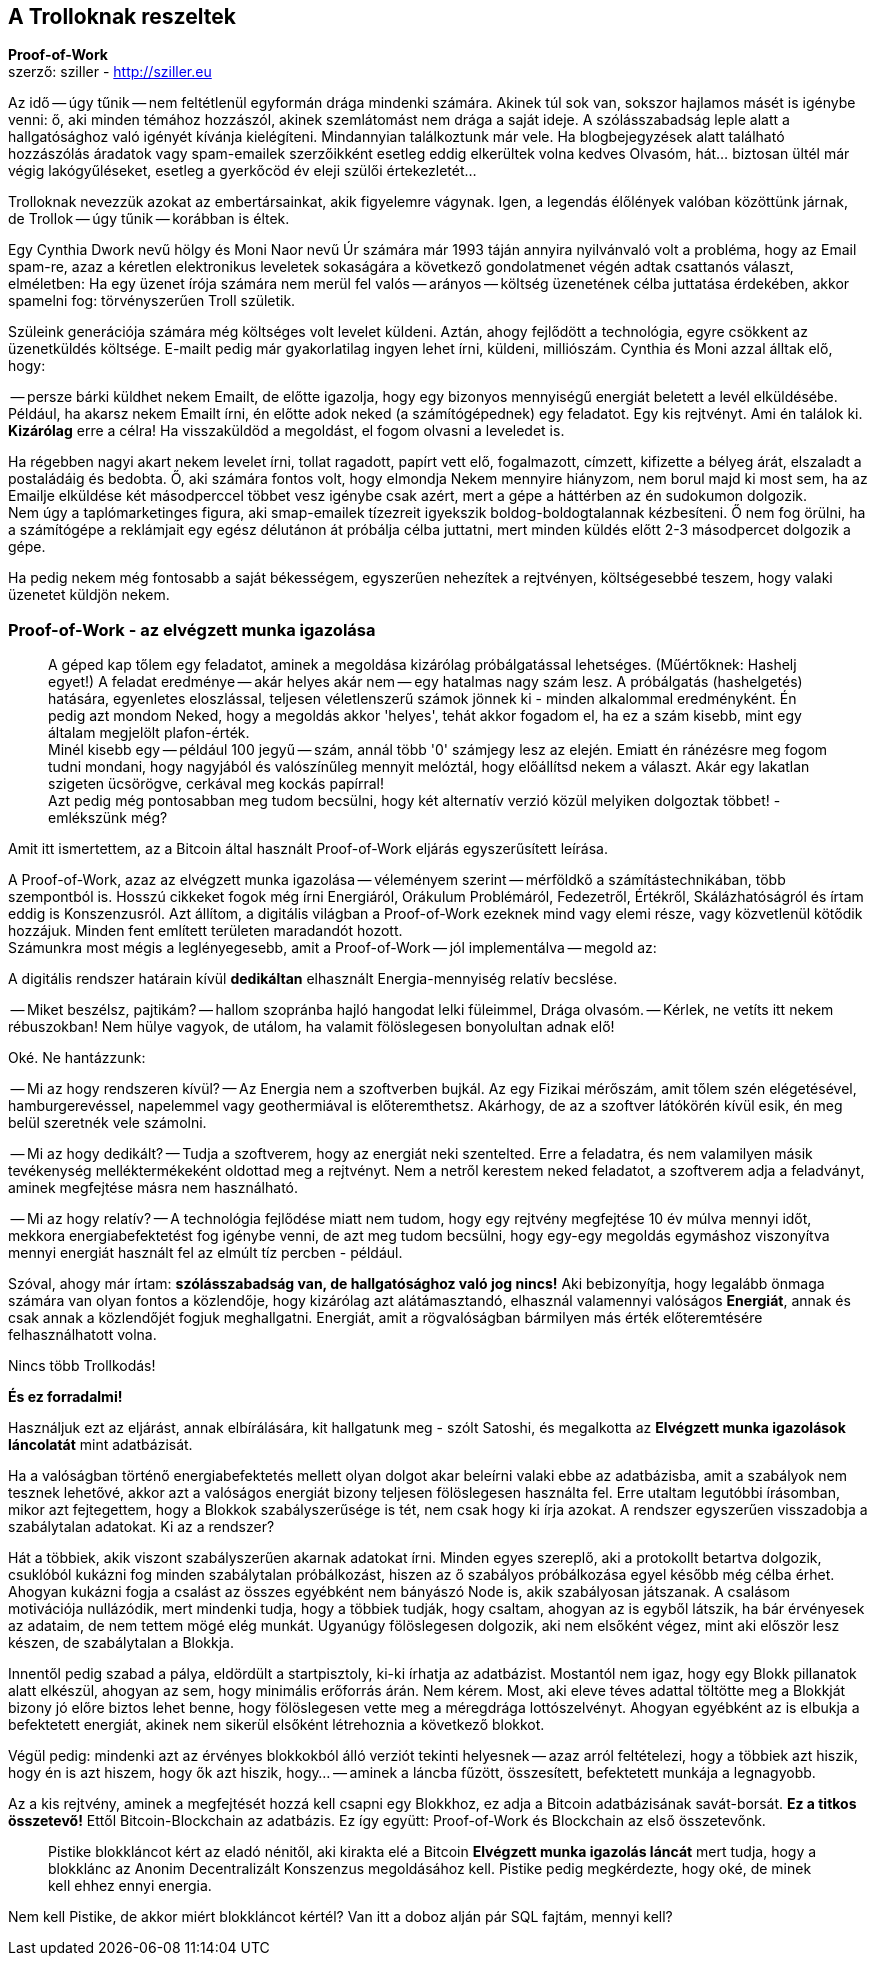 == A Trolloknak reszeltek
*Proof-of-Work* +
szerző: sziller - http://sziller.eu

Az idő -- úgy tűnik -- nem feltétlenül egyformán drága mindenki számára. Akinek túl sok van, sokszor hajlamos
másét is igénybe venni: ő, aki minden témához hozzászól, akinek szemlátomást nem drága a saját ideje.
A szólásszabadság leple alatt a hallgatósághoz való igényét kívánja kielégíteni. Mindannyian találkoztunk már vele.
Ha blogbejegyzések alatt található hozzászólás áradatok vagy spam-emailek szerzőikként esetleg eddig elkerültek volna
kedves Olvasóm, hát... biztosan ültél már végig lakógyűléseket, esetleg a gyerkőcöd év eleji szülői értekezletét...

Trolloknak nevezzük azokat az embertársainkat, akik figyelemre vágynak. Igen, a legendás élőlények valóban közöttünk
járnak, de Trollok -- úgy tűnik -- korábban is éltek.

Egy Cynthia Dwork nevű hölgy és Moni Naor nevű Úr számára már 1993 táján annyira nyilvánvaló volt a probléma, hogy
az Email spam-re, azaz a kéretlen elektronikus leveletek sokaságára a következő gondolatmenet végén adtak csattanós
választ, elméletben: Ha egy üzenet írója számára nem merül fel valós -- arányos -- költség üzenetének célba juttatása
érdekében, akkor spamelni fog: törvényszerűen Troll születik.

Szüleink generációja számára még költséges volt levelet küldeni. Aztán, ahogy fejlődött a technológia,
egyre csökkent az üzenetküldés költsége. E-mailt pedig már gyakorlatilag ingyen lehet írni, küldeni, milliószám.
Cynthia és Moni azzal álltak elő, hogy:

-- persze bárki küldhet nekem Emailt, de előtte igazolja, hogy egy bizonyos
mennyiségű energiát beletett a levél elküldésébe.
Például, ha akarsz nekem Emailt írni, én előtte adok neked (a számítógépednek) egy feladatot. Egy kis rejtvényt.
Ami én találok ki. *Kizárólag* erre a célra! Ha visszaküldöd a megoldást, el fogom olvasni a leveledet is.

Ha régebben nagyi akart nekem levelet írni, tollat ragadott, papírt vett elő, fogalmazott, címzett, kifizette a bélyeg
árát, elszaladt a postaládáig és bedobta. Ő, aki számára fontos volt, hogy elmondja Nekem mennyire hiányzom, nem borul
majd ki most sem, ha az Emailje elküldése két másodperccel többet vesz igénybe csak azért, mert a gépe a háttérben az
én sudokumon dolgozik. +
Nem úgy a taplómarketinges figura, aki smap-emailek tízezreit igyekszik boldog-boldogtalannak kézbesíteni. Ő nem fog
örülni, ha a számítógépe a reklámjait egy egész délutánon át próbálja célba juttatni, mert minden küldés előtt 2-3
másodpercet dolgozik a gépe.

Ha pedig nekem még fontosabb a saját békességem, egyszerűen nehezítek a rejtvényen, költségesebbé teszem, hogy valaki
üzenetet küldjön nekem.

=== Proof-of-Work - az elvégzett munka igazolása

____
A géped kap tőlem egy feladatot, aminek a megoldása kizárólag próbálgatással lehetséges. (Műértőknek: Hashelj egyet!)
A feladat eredménye -- akár helyes akár nem -- egy hatalmas nagy szám lesz.
A próbálgatás (hashelgetés) hatására, egyenletes eloszlással, teljesen véletlenszerű számok jönnek ki -
minden alkalommal eredményként. Én pedig azt mondom Neked, hogy a megoldás akkor 'helyes', tehát akkor fogadom el,
ha ez a szám kisebb, mint egy általam megjelölt plafon-érték. +
Minél kisebb egy -- például 100 jegyű -- szám, annál több '0' számjegy lesz az elején.
Emiatt én ránézésre meg fogom tudni mondani, hogy nagyjából és valószínűleg mennyit melóztál, hogy előállítsd nekem a
választ. Akár egy lakatlan szigeten ücsörögve, cerkával meg kockás papírral! +
Azt pedig még pontosabban meg tudom becsülni, hogy két alternatív verzió közül melyiken dolgoztak többet! -
emlékszünk még?
____

Amit itt ismertettem, az a Bitcoin által használt Proof-of-Work eljárás egyszerűsített leírása.

A Proof-of-Work, azaz az elvégzett munka igazolása -- véleményem szerint -- mérföldkő a számítástechnikában,
több szempontból is. Hosszú cikkeket fogok még írni Energiáról, Orákulum Problémáról, Fedezetről, Értékről,
Skálázhatóságról és írtam eddig is Konszenzusról.
Azt állítom, a digitális világban a Proof-of-Work ezeknek mind vagy elemi része, vagy közvetlenül kötődik hozzájuk.
Minden fent említett területen maradandót hozott. +
Számunkra most mégis a leglényegesebb, amit a Proof-of-Work -- jól implementálva -- megold az:

====
A digitális rendszer határain kívül *dedikáltan* elhasznált Energia-mennyiség relatív becslése.
====

-- Miket beszélsz, pajtikám? -- hallom szopránba hajló hangodat lelki füleimmel, Drága olvasóm.
-- Kérlek, ne vetíts itt nekem rébuszokban! Nem hülye vagyok, de utálom, ha valamit fölöslegesen bonyolultan adnak elő!

Oké. Ne hantázzunk:

-- Mi az hogy rendszeren kívül?
-- Az Energia nem a szoftverben bujkál. Az egy Fizikai mérőszám, amit tőlem szén elégetésével, hamburgerevéssel,
napelemmel vagy geothermiával is előteremthetsz. Akárhogy, de az a szoftver látókörén kívül esik, én meg belül szeretnék
vele számolni.

-- Mi az hogy dedikált?
-- Tudja a szoftverem, hogy az energiát neki szentelted. Erre a feladatra, és nem valamilyen másik tevékenység
melléktermékeként oldottad meg a rejtvényt. Nem a netről kerestem neked feladatot, a szoftverem adja a feladványt,
aminek megfejtése másra nem használható.

-- Mi az hogy relatív?
-- A technológia fejlődése miatt nem tudom, hogy egy rejtvény megfejtése 10 év múlva mennyi időt, mekkora
energiabefektetést fog igénybe venni, de azt meg tudom becsülni, hogy egy-egy megoldás egymáshoz viszonyítva mennyi
energiát használt fel az elmúlt tíz percben - például.

Szóval, ahogy már írtam: *szólásszabadság van, de hallgatósághoz való jog nincs!*
Aki bebizonyítja, hogy legalább önmaga számára van olyan fontos a közlendője, hogy kizárólag azt alátámasztandó,
elhasznál valamennyi valóságos *Energiát*, annak és csak annak a közlendőjét fogjuk meghallgatni.
Energiát, amit a rögvalóságban bármilyen más érték előteremtésére felhasználhatott volna.

Nincs több Trollkodás!

*És ez forradalmi!*

Használjuk ezt az eljárást, annak elbírálására, kit hallgatunk meg - szólt Satoshi, és megalkotta az *Elvégzett munka
igazolások láncolatát* mint adatbázisát.

Ha a valóságban történő energiabefektetés mellett olyan dolgot akar beleírni valaki ebbe az adatbázisba,
amit a szabályok nem tesznek lehetővé, akkor azt a valóságos energiát bizony teljesen fölöslegesen használta fel.
Erre utaltam legutóbbi írásomban, mikor azt fejtegettem, hogy a Blokkok szabályszerűsége is tét, nem csak hogy ki
írja azokat. A rendszer egyszerűen visszadobja a szabálytalan adatokat. Ki az a rendszer?

Hát a többiek, akik viszont szabályszerűen akarnak adatokat írni. Minden egyes szereplő, aki a protokollt betartva
dolgozik, csuklóból kukázni fog minden szabálytalan próbálkozást, hiszen az ő szabályos próbálkozása egyel később még
célba érhet. Ahogyan kukázni fogja a csalást az összes egyébként nem bányászó Node is, akik szabályosan játszanak.
A csalásom motivációja nullázódik, mert mindenki tudja, hogy a többiek tudják, hogy csaltam, ahogyan az is egyből
látszik, ha bár érvényesek az adataim, de nem tettem mögé elég munkát.
Ugyanúgy fölöslegesen dolgozik, aki nem elsőként végez, mint aki először lesz készen, de szabálytalan a Blokkja.

Innentől pedig szabad a pálya, eldördült a startpisztoly, ki-ki írhatja az adatbázist.
Mostantól nem igaz, hogy egy Blokk pillanatok alatt elkészül, ahogyan az sem, hogy minimális erőforrás árán.
Nem kérem. Most, aki eleve téves adattal töltötte meg a Blokkját bizony jó előre biztos lehet benne, hogy fölöslegesen
vette meg a méregdrága lottószelvényt.
Ahogyan egyébként az is elbukja a befektetett energiát, akinek nem sikerül elsőként létrehoznia a következő blokkot.

Végül pedig: mindenki azt az érvényes blokkokból álló verziót tekinti helyesnek
-- azaz arról feltételezi, hogy a többiek azt hiszik, hogy én is azt hiszem, hogy ők azt hiszik, hogy... --
aminek a láncba fűzött, összesített, befektetett munkája a legnagyobb.

Az a kis rejtvény, aminek a megfejtését hozzá kell csapni egy Blokkhoz, ez adja a Bitcoin adatbázisának savát-borsát.
*Ez a titkos összetevő!*
Ettől Bitcoin-Blockchain az adatbázis. Ez így együtt: Proof-of-Work és Blockchain az első összetevőnk.

____
Pistike blokkláncot kért az eladó nénitől, aki kirakta elé a Bitcoin *Elvégzett munka igazolás láncát* mert tudja,
hogy a blokklánc az Anonim Decentralizált Konszenzus megoldásához kell.
Pistike pedig megkérdezte, hogy oké, de minek kell ehhez ennyi energia.
____

Nem kell Pistike, de akkor miért blokkláncot kértél? Van itt a doboz alján pár SQL fajtám, mennyi kell?